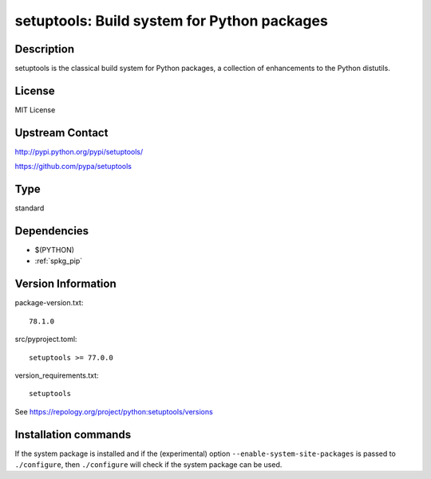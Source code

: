 .. _spkg_setuptools:

setuptools: Build system for Python packages
============================================

Description
-----------

setuptools is the classical build system for Python packages,
a collection of enhancements to the Python distutils.

License
-------

MIT License

Upstream Contact
----------------

http://pypi.python.org/pypi/setuptools/

https://github.com/pypa/setuptools


Type
----

standard


Dependencies
------------

- $(PYTHON)
- :ref:`spkg_pip`

Version Information
-------------------

package-version.txt::

    78.1.0

src/pyproject.toml::

    setuptools >= 77.0.0

version_requirements.txt::

    setuptools

See https://repology.org/project/python:setuptools/versions

Installation commands
---------------------

.. tab:: PyPI:

   .. CODE-BLOCK:: bash

       $ pip install setuptools\>=77.0.0

.. tab:: Sage distribution:

   .. CODE-BLOCK:: bash

       $ sage -i setuptools

.. tab:: Arch Linux:

   .. CODE-BLOCK:: bash

       $ sudo pacman -S python-setuptools

.. tab:: conda-forge:

   .. CODE-BLOCK:: bash

       $ conda install setuptools

.. tab:: Debian/Ubuntu:

   .. CODE-BLOCK:: bash

       $ sudo apt-get install python3-setuptools

.. tab:: Fedora/Redhat/CentOS:

   .. CODE-BLOCK:: bash

       $ sudo dnf install python3-setuptools

.. tab:: Gentoo Linux:

   .. CODE-BLOCK:: bash

       $ sudo emerge dev-python/setuptools

.. tab:: MacPorts:

   .. CODE-BLOCK:: bash

       $ sudo port install py-setuptools

.. tab:: openSUSE:

   .. CODE-BLOCK:: bash

       $ sudo zypper install python3-setuptools

.. tab:: Void Linux:

   .. CODE-BLOCK:: bash

       $ sudo xbps-install python3-setuptools


If the system package is installed and if the (experimental) option
``--enable-system-site-packages`` is passed to ``./configure``, then 
``./configure`` will check if the system package can be used.
